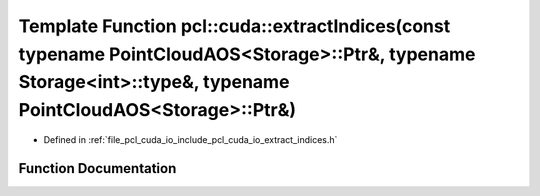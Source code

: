 .. _exhale_function_cuda_2io_2include_2pcl_2cuda_2io_2extract__indices_8h_1a2e1d33c1282e24cf07648320b25879ff:

Template Function pcl::cuda::extractIndices(const typename PointCloudAOS<Storage>::Ptr&, typename Storage<int>::type&, typename PointCloudAOS<Storage>::Ptr&)
=============================================================================================================================================================

- Defined in :ref:`file_pcl_cuda_io_include_pcl_cuda_io_extract_indices.h`


Function Documentation
----------------------


.. doxygenfunction:: pcl::cuda::extractIndices(const typename PointCloudAOS<Storage>::Ptr&, typename Storage<int>::type&, typename PointCloudAOS<Storage>::Ptr&)
